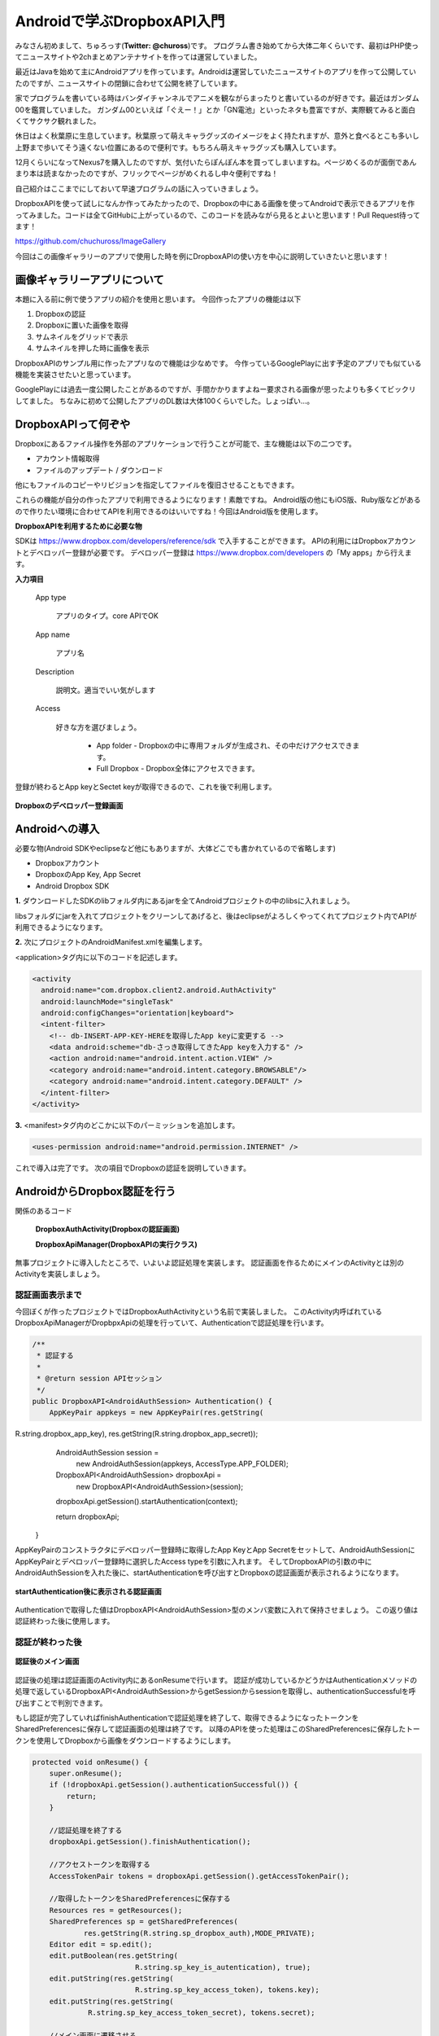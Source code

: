
====================================
Androidで学ぶDropboxAPI入門
====================================
みなさん初めまして、ちゅろっす(**Twitter: @chuross**)です。
プログラム書き始めてから大体二年くらいです、最初はPHP使ってニュースサイトや2chまとめアンテナサイトを作っては運営していました。

最近はJavaを始めて主にAndroidアプリを作っています。Androidは運営していたニュースサイトのアプリを作って公開していたのですが、ニュースサイトの閉鎖に合わせて公開を終了しています。

家でプログラムを書いている時はバンダイチャンネルでアニメを観ながらまったりと書いているのが好きです。最近はガンダム00を鑑賞していました。
ガンダム00といえば「ぐえー！」とか「GN電池」といったネタも豊富ですが、実際観てみると面白くてサクサク観れました。

休日はよく秋葉原に生息しています。秋葉原って萌えキャラグッズのイメージをよく持たれますが、意外と食べるとこも多いし上野まで歩いてそう遠くない位置にあるので便利です。もちろん萌えキャラグッズも購入しています。

12月くらいになってNexus7を購入したのですが、気付いたらぽんぽん本を買ってしまいますね。ページめくるのが面倒であんまり本は読まなかったのですが、フリックでページがめくれるし中々便利ですね！

自己紹介はここまでにしておいて早速プログラムの話に入っていきましょう。

DropboxAPIを使って試しになんか作ってみたかったので、Dropboxの中にある画像を使ってAndroidで表示できるアプリを作ってみました。コードは全てGitHubに上がっているので、このコードを読みながら見るとよいと思います！Pull Request待ってます！

`https://github.com/chuchuross/ImageGallery <https://github.com/chuchuross/ImageGallery>`_

今回はこの画像ギャラリーのアプリで使用した時を例にDropboxAPIの使い方を中心に説明していきたいと思います！

画像ギャラリーアプリについて
====================================
本題に入る前に例で使うアプリの紹介を使用と思います。
今回作ったアプリの機能は以下

1. Dropboxの認証
2. Dropboxに置いた画像を取得
3. サムネイルをグリッドで表示
4. サムネイルを押した時に画像を表示

DropboxAPIのサンプル用に作ったアプリなので機能は少なめです。
今作っているGooglePlayに出す予定のアプリでも似ている機能を実装させたいと思っています。

GooglePlayには過去一度公開したことがあるのですが、手間かかりますよねー要求される画像が思ったよりも多くてビックリしてました。
ちなみに初めて公開したアプリのDL数は大体100くらいでした。しょっぱい…。


DropboxAPIって何ぞや
====================================
Dropboxにあるファイル操作を外部のアプリケーションで行うことが可能で、主な機能は以下の二つです。

* アカウント情報取得
* ファイルのアップデート / ダウンロード

他にもファイルのコピーやリビジョンを指定してファイルを復旧させることもできます。

これらの機能が自分の作ったアプリで利用できるようになります！素敵ですね。
Android版の他にもiOS版、Ruby版などがあるので作りたい環境に合わせてAPIを利用できるのはいいですね！今回はAndroid版を使用します。

**DropboxAPIを利用するために必要な物**

SDKは `https://www.dropbox.com/developers/reference/sdk <https://www.dropbox.com/developers/reference/sdk>`_ で入手することができます。
APIの利用にはDropboxアカウントとデベロッパー登録が必要です。
デベロッパー登録は `https://www.dropbox.com/developers <https://www.dropbox.com/developers>`_ の「My apps」から行えます。

**入力項目**

   App type

      アプリのタイプ。core APIでOK

   App name

      アプリ名

   Description

      説明文。適当でいい気がします

   Access

      好きな方を選びましょう。

        * App folder   - Dropboxの中に専用フォルダが生成され、その中だけアクセスできます。
        * Full Dropbox - Dropbox全体にアクセスできます。

登録が終わるとApp keyとSectet keyが取得できるので、これを後で利用します。

.. figure:: src/1.eps
  :scale: 70%
  :alt: Dropboxのデベロッパー登録画面
  :align: center

  **Dropboxのデベロッパー登録画面**

Androidへの導入
=================
必要な物(Android SDKやeclipseなど他にもありますが、大体どこでも書かれているので省略します)

* Dropboxアカウント
* DropboxのApp Key, App Secret
* Android Dropbox SDK

**1.** ダウンロードしたSDKのlibフォルダ内にあるjarを全てAndroidプロジェクトの中のlibsに入れましょう。

libsフォルダにjarを入れてプロジェクトをクリーンしてあげると、後はeclipseがよろしくやってくれてプロジェクト内でAPIが利用できるようになります。

**2.**  次にプロジェクトのAndroidManifest.xmlを編集します。

<application>タグ内に以下のコードを記述します。

.. code-block:: xml

  <activity
    android:name="com.dropbox.client2.android.AuthActivity"
    android:launchMode="singleTask"
    android:configChanges="orientation|keyboard">
    <intent-filter>
      <!-- db-INSERT-APP-KEY-HEREを取得したApp keyに変更する -->
      <data android:scheme="db-さっき取得してきたApp keyを入力する" />
      <action android:name="android.intent.action.VIEW" />
      <category android:name="android.intent.category.BROWSABLE"/>
      <category android:name="android.intent.category.DEFAULT" />
    </intent-filter>
  </activity>

**3.** <manifest>タグ内のどこかに以下のパーミッションを追加します。

.. code-block:: xml

  <uses-permission android:name="android.permission.INTERNET" />

これで導入は完了です。
次の項目でDropboxの認証を説明していきます。

AndroidからDropbox認証を行う
==============================
関係のあるコード

   **DropboxAuthActivity(Dropboxの認証画面)**

   **DropboxApiManager(DropboxAPIの実行クラス)**

無事プロジェクトに導入したところで、いよいよ認証処理を実装します。
認証画面を作るためにメインのActivityとは別のActivityを実装しましょう。

--------------------------
認証画面表示まで
--------------------------
今回ぼくが作ったプロジェクトではDropboxAuthActivityという名前で実装しました。
このActivity内呼ばれているDropboxApiManagerがDropbpxApiの処理を行っていて、Authenticationで認証処理を行います。

.. raw:: pdf

  PageBreak

.. code-block:: java

  /**
   * 認証する
   * 
   * @return session APIセッション
   */
  public DropboxAPI<AndroidAuthSession> Authentication() {
      AppKeyPair appkeys = new AppKeyPair(res.getString(
R.string.dropbox_app_key), res.getString(R.string.dropbox_app_secret));
      AndroidAuthSession session = 
                     new AndroidAuthSession(appkeys, AccessType.APP_FOLDER);

      DropboxAPI<AndroidAuthSession> dropboxApi =
                     new DropboxAPI<AndroidAuthSession>(session);
      dropboxApi.getSession().startAuthentication(context);

      return dropboxApi;
  }

AppKeyPairのコンストラクタにデベロッパー登録時に取得したApp KeyとApp Secretをセットして、AndroidAuthSessionにAppKeyPairとデペロッパー登録時に選択したAccess typeを引数に入れます。
そしてDropboxAPIの引数の中にAndroidAuthSessionを入れた後に、startAuthenticationを呼び出すとDropboxの認証画面が表示されるようになります。

.. figure:: src/2.eps
  :scale: 70%
  :alt: startAuthentication後に表示される認証画面
  :align: center

  **startAuthentication後に表示される認証画面**

Authenticationで取得した値はDropboxAPI<AndroidAuthSession>型のメンバ変数に入れて保持させましょう。
この返り値は認証終わった後に使用します。

--------------------------
認証が終わった後
--------------------------
.. figure:: src/3.eps
  :scale: 50%
  :alt: 認証後のメイン画面
  :align: center

  **認証後のメイン画面**
認証後の処理は認証画面のActivity内にあるonResumeで行います。
認証が成功しているかどうかはAuthenticationメソッドの処理で返しているDropboxAPI<AndroidAuthSession>からgetSessionからsessionを取得し、authenticationSuccessfulを呼び出すことで判別できます。

もし認証が完了していればfinishAuthenticationで認証処理を終了して、取得できるようになったトークンをSharedPreferencesに保存して認証画面の処理は終了です。
以降のAPIを使った処理はこのSharedPreferencesに保存したトークンを使用してDropboxから画像をダウンロードするようにします。

.. code-block:: java

  protected void onResume() {
      super.onResume();
      if (!dropboxApi.getSession().authenticationSuccessful()) {
          return;
      }

      //認証処理を終了する
      dropboxApi.getSession().finishAuthentication();

      //アクセストークンを取得する
      AccessTokenPair tokens = dropboxApi.getSession().getAccessTokenPair();

      //取得したトークンをSharedPreferencesに保存する
      Resources res = getResources();
      SharedPreferences sp = getSharedPreferences(
              res.getString(R.string.sp_dropbox_auth),MODE_PRIVATE);
      Editor edit = sp.edit();
      edit.putBoolean(res.getString(
                          R.string.sp_key_is_autentication), true);
      edit.putString(res.getString(
                          R.string.sp_key_access_token), tokens.key);
      edit.putString(res.getString(
               R.string.sp_key_access_token_secret), tokens.secret);

      //メイン画面に遷移させる
      startActivity(new Intent(this, MainActivity.class));
      finish();
  }

認証が完了するとDropboxから画像がダウンロードされます！やった！
  

----------------------------------------------------
認証済みアクセストークンを取得する
----------------------------------------------------
関係のあるコード

   **DropboxApiManager(DropboxAPIの実行クラス)**

アクセストークンの取得は認証時に登録したSharedPreferencesから行います。
今回作ったアプリではDropboxApiManagerの中に実装されている、getApiでトークン取得処理実行されています。

.. code-block:: java

  /**
   * 認証済みAPIを取得する
   * 
   * @return 認証済みAPI
   * @throws DropboxException Tokenがnullの時
   */
  private DropboxAPI<AndroidAuthSession> getApi() throws DropboxException {
      SharedPreferences sp = context.getSharedPreferences(res.getString(
  R.string.sp_dropbox_auth), Context.MODE_PRIVATE);

      String userToken = sp.getString(
               res.getString(R.string.sp_key_access_token), null);
      String userSecret = sp.getString(
               res.getString(R.string.sp_key_access_token_secret), null);

      if (userToken == null || userSecret == null) {
          throw new DropboxException("Token is null.");
      }

      AppKeyPair access = 
            new AppKeyPair(res.getString(R.string.dropbox_app_key),
                  res.getString(R.string.dropbox_app_secret));
      AndroidAuthSession session = 
                   new AndroidAuthSession(access, AccessType.APP_FOLDER);

      DropboxAPI<AndroidAuthSession> dropboxApi =
                         new DropboxAPI<AndroidAuthSession>(session);
      AccessTokenPair tokenPair = 
                      new AccessTokenPair(userToken, userSecret);
      dropboxApi.getSession().setAccessTokenPair(tokenPair);

      return dropboxApi;
  }

ポイントはAndroidAuthSessionまでは認証時と同じで、AccessTokenPairをセットする時にSharedPreferencesに保存したアクセストークンを入れています。
こうして取得したAPIを利用して後で説明するファイルのダウンロードや一覧の取得を行います。

Dropboxからファイルの取得する
===============================
関係のあるコード

   **DropboxApiManager(DropboxAPIの実行クラス)**

フォルダにあるファイルを取得する時には先程説明したgetApiメソッドで取得したDropboxAPIの中にあるmetadataメソッドを利用することで取得する事ができます。
取得先のファイルパスと、取得する最大項目数をセットして利用します。この時、フォルダ内にあるファイル以上の数値を入れるとエラーで落ちる事があるので注意しましょう。

.. code-block:: java

  /**
   * Dropboxのファイル一覧を取得する
   * 
   * @param path ファイルパス
   * @param maxItemCount 取得する最大項目数
   * @return ファイルリスト
   * @throws DropboxException
   */
  public List<Entry> getFileList(String path, int maxItemCount)
                                              throws DropboxException {
      return getApi()
             .metadata(path, maxItemCount, null, true, null).contents;
  }

Dropboxからファイルのダウンロードを行う
=========================================
関係のあるコード

   **DropboxApiManager(DropboxAPIの実行クラス)**

   **ImageCache(画像キャッシュ)**

ファイルの取得はgetApiで取得したDropboxAPIの中のgetFileStreamで行えます。
先程の項目で説明したgetFileListメソッドで取得したファイルパスを基にgetFileStreamメソッドにファイルパスを入れると、Dropbox内に保存している画像のInputStreamを取得する事ができます。
こうして取得したInputStreamをContext#openFileOutputのwriteで書き込んであげると、Androidの端末内にファイルが保存されます。

.. code-block:: java

  /**
   * ファイルを取得する
   * 
   * @param filePath ファイルのパス
   * @return {@link DropboxInputStream}
   * @throws DropboxException
   */
  public DropboxInputStream getFileStream(String filePath)
                                           throws DropboxException {
      return getApi().getFileStream(filePath, null);
  }

感想とまとめ
=================
ここまで読んでみて大体のDropboxAPIはいかがでしょうか！
導入と認証は手順が多いですが、トークンが利用できるようになれば後の操作は簡単ですね。
Dropboxからファイルを取得する時はInputstreamでくるのでZIPファイルに圧縮したり、AndroidであればBitmapFactoryに放り込んだ後のBitmapをImageViewにセットして表示したり自由度は高そうですね！

ただ1つ1つのファイルの取得できる速度は割と遅いので、画像のサムネイルを取得するような大量にリクエストを投げる場合はバックグラウンドで常にDropbox内のフォルダから画像を取得して端末内に保存処理を動かし続けたりする必要がありそうですね。

簡単なアプリを例にDropboxAPIを紹介してみました、みなさんも機会があれば是非アプリに導入してみてください！
